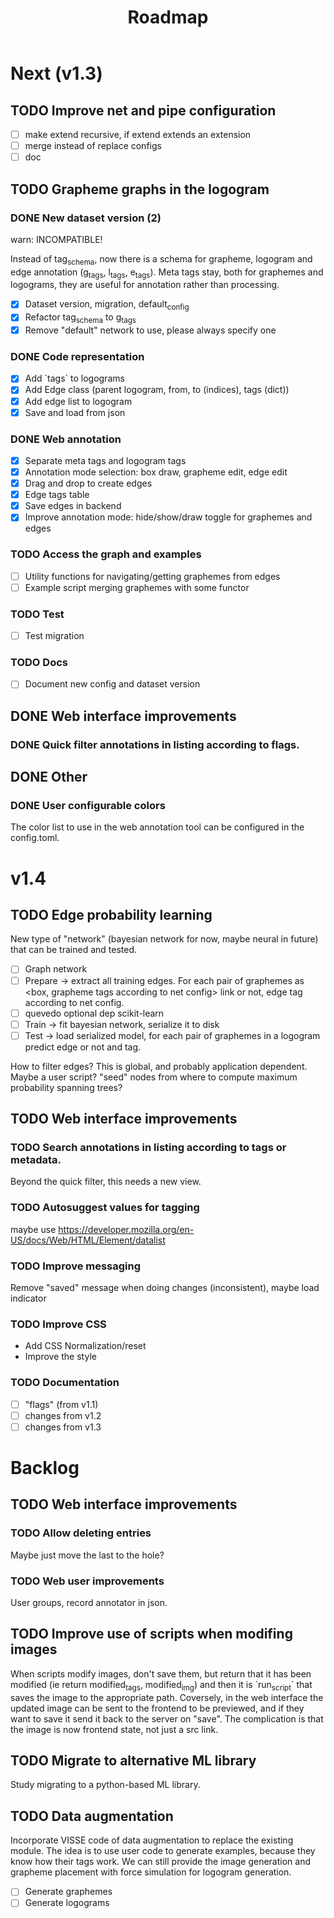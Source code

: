 #+title: Roadmap

* Next (v1.3)

** TODO Improve net and pipe configuration

- [ ] make extend recursive, if extend extends an extension
- [ ] merge instead of replace configs
- [ ] doc

** TODO Grapheme graphs in the logogram

*** DONE New dataset version (2)
    CLOSED: [2021-12-21 Tue 20:12]

warn: INCOMPATIBLE!

Instead of tag_schema, now there is a schema for grapheme, logogram and edge
annotation (g_tags, l_tags, e_tags). Meta tags stay, both for graphemes and
logograms, they are useful for annotation rather than processing.

- [X] Dataset version, migration, default_config
- [X] Refactor tag_schema to g_tags
- [X] Remove "default" network to use, please always specify one

*** DONE Code representation
    CLOSED: [2021-12-21 Tue 20:12]

- [X] Add `tags` to logograms
- [X] Add Edge class (parent logogram, from, to (indices), tags (dict))
- [X] Add edge list to logogram
- [X] Save and load from json

*** DONE Web annotation
    CLOSED: [2022-01-06 Thu 21:45]

- [X] Separate meta tags and logogram tags
- [X] Annotation mode selection: box draw, grapheme edit, edge edit 
- [X] Drag and drop to create edges
- [X] Edge tags table
- [X] Save edges in backend
- [X] Improve annotation mode: hide/show/draw toggle for graphemes and edges

*** TODO Access the graph and examples

- [ ] Utility functions for navigating/getting graphemes from edges
- [ ] Example script merging graphemes with some functor

*** TODO Test

- [ ] Test migration

*** TODO Docs

- [ ] Document new config and dataset version

** DONE Web interface improvements

*** DONE Quick filter annotations in listing according to flags.
    CLOSED: [2022-01-13 Thu 00:06]

** DONE Other

*** DONE User configurable colors

The color list to use in the web annotation tool can be configured in the
config.toml.

* v1.4

** TODO Edge probability learning

New type of "network" (bayesian network for now, maybe neural in future) that
can be trained and tested.

- [ ] Graph network
- [ ] Prepare -> extract all training edges.
    For each pair of graphemes as <box, grapheme tags according to net config>
    link or not, edge tag according to net config.
- [ ] quevedo optional dep scikit-learn
- [ ] Train -> fit bayesian network, serialize it to disk
- [ ] Test -> load serialized model, for each pair of graphemes in a logogram
    predict edge or not and tag.

How to filter edges? This is global, and probably application dependent. Maybe
a user script? "seed" nodes from where to compute maximum probability spanning
trees?

** TODO Web interface improvements

*** TODO Search annotations in listing according to tags or metadata.

Beyond the quick filter, this needs a new view.

*** TODO Autosuggest values for tagging
maybe use https://developer.mozilla.org/en-US/docs/Web/HTML/Element/datalist

*** TODO Improve messaging
Remove "saved" message when doing changes (inconsistent), maybe load indicator

*** TODO Improve CSS

- Add CSS Normalization/reset
- Improve the style

*** TODO Documentation

- [ ] "flags" (from v1.1)
- [ ] changes from v1.2
- [ ] changes from v1.3

* Backlog

** TODO Web interface improvements

*** TODO Allow deleting entries
Maybe just move the last to the hole?

*** TODO Web user improvements
User groups, record annotator in json.

** TODO Improve use of scripts when modifing images

When scripts modify images, don't save them, but return that it has been
modified (ie return modified_tags, modified_img) and then it is `run_script`
that saves the image to the appropriate path. Coversely, in the web interface
the updated image can be sent to the frontend to be previewed, and if they want
to save it send it back to the server on "save". The complication is that the
image is now frontend state, not just a src link.

** TODO Migrate to alternative ML library

Study migrating to a python-based ML library.

** TODO Data augmentation

Incorporate VISSE code of data augmentation to replace the existing module. The
idea is to use user code to generate examples, because they know how their tags
work. We can still provide the image generation and grapheme placement with
force simulation for logogram generation.

- [ ] Generate graphemes
- [ ] Generate logograms
